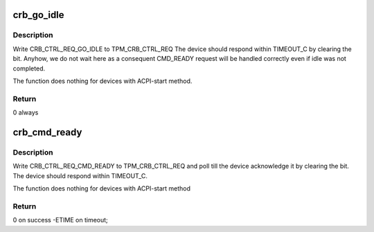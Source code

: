 .. -*- coding: utf-8; mode: rst -*-
.. src-file: drivers/char/tpm/tpm_crb.c

.. _`crb_go_idle`:

crb_go_idle
===========

.. c:function:: int __maybe_unused crb_go_idle(struct device *dev, struct crb_priv *priv)

    request tpm crb device to go the idle state

    :param struct device \*dev:
        crb device

    :param struct crb_priv \*priv:
        crb private data

.. _`crb_go_idle.description`:

Description
-----------

Write CRB_CTRL_REQ_GO_IDLE to TPM_CRB_CTRL_REQ
The device should respond within TIMEOUT_C by clearing the bit.
Anyhow, we do not wait here as a consequent CMD_READY request
will be handled correctly even if idle was not completed.

The function does nothing for devices with ACPI-start method.

.. _`crb_go_idle.return`:

Return
------

0 always

.. _`crb_cmd_ready`:

crb_cmd_ready
=============

.. c:function:: int __maybe_unused crb_cmd_ready(struct device *dev, struct crb_priv *priv)

    request tpm crb device to enter ready state

    :param struct device \*dev:
        crb device

    :param struct crb_priv \*priv:
        crb private data

.. _`crb_cmd_ready.description`:

Description
-----------

Write CRB_CTRL_REQ_CMD_READY to TPM_CRB_CTRL_REQ
and poll till the device acknowledge it by clearing the bit.
The device should respond within TIMEOUT_C.

The function does nothing for devices with ACPI-start method

.. _`crb_cmd_ready.return`:

Return
------

0 on success -ETIME on timeout;

.. This file was automatic generated / don't edit.

